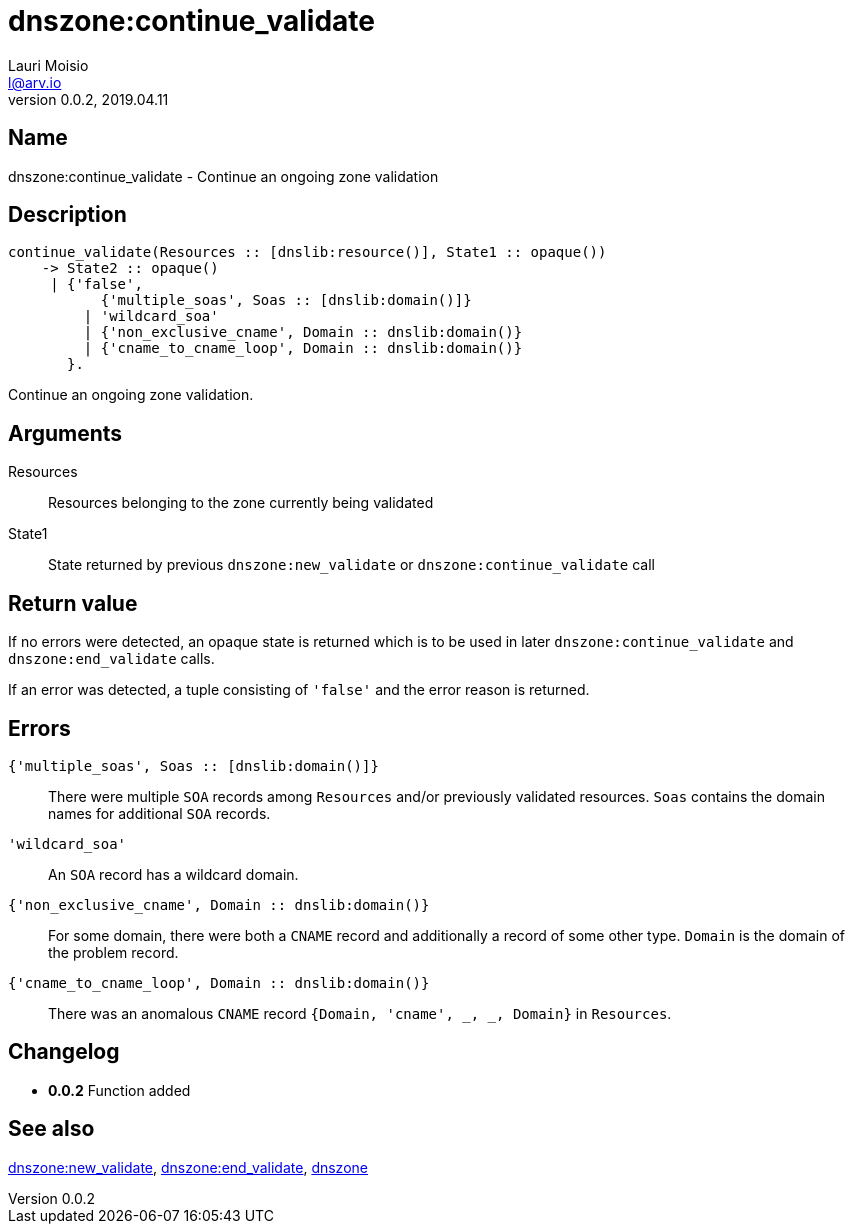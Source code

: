 = dnszone:continue_validate
Lauri Moisio <l@arv.io>
Version 0.0.2, 2019.04.11
:ext-relative: {outfilesuffix}

== Name

dnszone:continue_validate - Continue an ongoing zone validation

== Description

[source,erlang]
----
continue_validate(Resources :: [dnslib:resource()], State1 :: opaque())
    -> State2 :: opaque()
     | {'false',
           {'multiple_soas', Soas :: [dnslib:domain()]}
         | 'wildcard_soa'
         | {'non_exclusive_cname', Domain :: dnslib:domain()}
         | {'cname_to_cname_loop', Domain :: dnslib:domain()}
       }.
----

Continue an ongoing zone validation.

== Arguments

Resources::

Resources belonging to the zone currently being validated

State1::

State returned by previous `dnszone:new_validate` or `dnszone:continue_validate` call

== Return value

If no errors were detected, an opaque state is returned which is to be used in later `dnszone:continue_validate` and `dnszone:end_validate` calls.

If an error was detected, a tuple consisting of `'false'` and the error reason is returned.

== Errors

`{'multiple_soas', Soas $$::$$ [dnslib:domain()]}`::

There were multiple `SOA` records among `Resources` and/or previously validated resources. `Soas` contains the domain names for additional `SOA` records.

`'wildcard_soa'`::

An `SOA` record has a wildcard domain.

`{'non_exclusive_cname', Domain $$::$$ dnslib:domain()}`::

For some domain, there were both a `CNAME` record and additionally a record of some other type. `Domain` is the domain of the problem record.

`{'cname_to_cname_loop', Domain $$::$$ dnslib:domain()}`::

There was an anomalous `CNAME` record `{Domain, 'cname', _, _, Domain}` in `Resources`.

== Changelog

* *0.0.2* Function added

== See also

link:dnszone.new_validate{ext-relative}[dnszone:new_validate],
link:dnszone.end_validate{ext-relative}[dnszone:end_validate],
link:dnszone{ext-relative}[dnszone]
